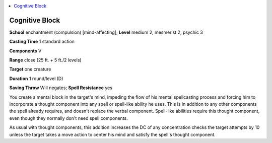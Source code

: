 
.. _`occultadventures.spells.cognitiveblock`:

.. contents:: \ 

.. _`occultadventures.spells.cognitiveblock#cognitive_block`:

Cognitive Block
================

\ **School**\  enchantment (compulsion) [mind-affecting]; \ **Level**\  medium 2, mesmerist 2, psychic 3

\ **Casting Time**\  1 standard action

\ **Components**\  V

\ **Range**\  close (25 ft. + 5 ft./2 levels)

\ **Target**\  one creature

\ **Duration**\  1 round/level (D)

\ **Saving Throw**\  Will negates; \ **Spell Resistance**\  yes

You create a mental block in the target's mind, impeding the flow of his mental spellcasting process and forcing him to incorporate a thought component into any spell or spell-like ability he uses. This is in addition to any other components the spell already requires, and doesn't replace the verbal component. Spell-like abilities require this thought component, even though they normally don't need spell components.

As usual with thought components, this addition increases the DC of any concentration checks the target attempts by 10 unless the target takes a move action to center his mind and satisfy the spell's thought component.

